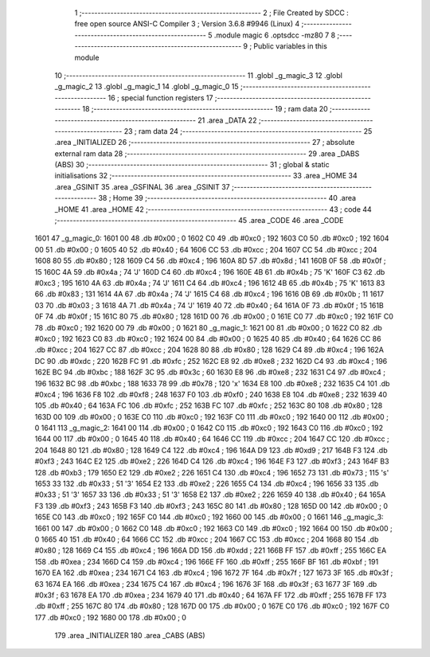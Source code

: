                               1 ;--------------------------------------------------------
                              2 ; File Created by SDCC : free open source ANSI-C Compiler
                              3 ; Version 3.6.8 #9946 (Linux)
                              4 ;--------------------------------------------------------
                              5 	.module magic
                              6 	.optsdcc -mz80
                              7 	
                              8 ;--------------------------------------------------------
                              9 ; Public variables in this module
                             10 ;--------------------------------------------------------
                             11 	.globl _g_magic_3
                             12 	.globl _g_magic_2
                             13 	.globl _g_magic_1
                             14 	.globl _g_magic_0
                             15 ;--------------------------------------------------------
                             16 ; special function registers
                             17 ;--------------------------------------------------------
                             18 ;--------------------------------------------------------
                             19 ; ram data
                             20 ;--------------------------------------------------------
                             21 	.area _DATA
                             22 ;--------------------------------------------------------
                             23 ; ram data
                             24 ;--------------------------------------------------------
                             25 	.area _INITIALIZED
                             26 ;--------------------------------------------------------
                             27 ; absolute external ram data
                             28 ;--------------------------------------------------------
                             29 	.area _DABS (ABS)
                             30 ;--------------------------------------------------------
                             31 ; global & static initialisations
                             32 ;--------------------------------------------------------
                             33 	.area _HOME
                             34 	.area _GSINIT
                             35 	.area _GSFINAL
                             36 	.area _GSINIT
                             37 ;--------------------------------------------------------
                             38 ; Home
                             39 ;--------------------------------------------------------
                             40 	.area _HOME
                             41 	.area _HOME
                             42 ;--------------------------------------------------------
                             43 ; code
                             44 ;--------------------------------------------------------
                             45 	.area _CODE
                             46 	.area _CODE
   1601                      47 _g_magic_0:
   1601 00                   48 	.db #0x00	; 0
   1602 C0                   49 	.db #0xc0	; 192
   1603 C0                   50 	.db #0xc0	; 192
   1604 00                   51 	.db #0x00	; 0
   1605 40                   52 	.db #0x40	; 64
   1606 CC                   53 	.db #0xcc	; 204
   1607 CC                   54 	.db #0xcc	; 204
   1608 80                   55 	.db #0x80	; 128
   1609 C4                   56 	.db #0xc4	; 196
   160A 8D                   57 	.db #0x8d	; 141
   160B 0F                   58 	.db #0x0f	; 15
   160C 4A                   59 	.db #0x4a	; 74	'J'
   160D C4                   60 	.db #0xc4	; 196
   160E 4B                   61 	.db #0x4b	; 75	'K'
   160F C3                   62 	.db #0xc3	; 195
   1610 4A                   63 	.db #0x4a	; 74	'J'
   1611 C4                   64 	.db #0xc4	; 196
   1612 4B                   65 	.db #0x4b	; 75	'K'
   1613 83                   66 	.db #0x83	; 131
   1614 4A                   67 	.db #0x4a	; 74	'J'
   1615 C4                   68 	.db #0xc4	; 196
   1616 0B                   69 	.db #0x0b	; 11
   1617 03                   70 	.db #0x03	; 3
   1618 4A                   71 	.db #0x4a	; 74	'J'
   1619 40                   72 	.db #0x40	; 64
   161A 0F                   73 	.db #0x0f	; 15
   161B 0F                   74 	.db #0x0f	; 15
   161C 80                   75 	.db #0x80	; 128
   161D 00                   76 	.db #0x00	; 0
   161E C0                   77 	.db #0xc0	; 192
   161F C0                   78 	.db #0xc0	; 192
   1620 00                   79 	.db #0x00	; 0
   1621                      80 _g_magic_1:
   1621 00                   81 	.db #0x00	; 0
   1622 C0                   82 	.db #0xc0	; 192
   1623 C0                   83 	.db #0xc0	; 192
   1624 00                   84 	.db #0x00	; 0
   1625 40                   85 	.db #0x40	; 64
   1626 CC                   86 	.db #0xcc	; 204
   1627 CC                   87 	.db #0xcc	; 204
   1628 80                   88 	.db #0x80	; 128
   1629 C4                   89 	.db #0xc4	; 196
   162A DC                   90 	.db #0xdc	; 220
   162B FC                   91 	.db #0xfc	; 252
   162C E8                   92 	.db #0xe8	; 232
   162D C4                   93 	.db #0xc4	; 196
   162E BC                   94 	.db #0xbc	; 188
   162F 3C                   95 	.db #0x3c	; 60
   1630 E8                   96 	.db #0xe8	; 232
   1631 C4                   97 	.db #0xc4	; 196
   1632 BC                   98 	.db #0xbc	; 188
   1633 78                   99 	.db #0x78	; 120	'x'
   1634 E8                  100 	.db #0xe8	; 232
   1635 C4                  101 	.db #0xc4	; 196
   1636 F8                  102 	.db #0xf8	; 248
   1637 F0                  103 	.db #0xf0	; 240
   1638 E8                  104 	.db #0xe8	; 232
   1639 40                  105 	.db #0x40	; 64
   163A FC                  106 	.db #0xfc	; 252
   163B FC                  107 	.db #0xfc	; 252
   163C 80                  108 	.db #0x80	; 128
   163D 00                  109 	.db #0x00	; 0
   163E C0                  110 	.db #0xc0	; 192
   163F C0                  111 	.db #0xc0	; 192
   1640 00                  112 	.db #0x00	; 0
   1641                     113 _g_magic_2:
   1641 00                  114 	.db #0x00	; 0
   1642 C0                  115 	.db #0xc0	; 192
   1643 C0                  116 	.db #0xc0	; 192
   1644 00                  117 	.db #0x00	; 0
   1645 40                  118 	.db #0x40	; 64
   1646 CC                  119 	.db #0xcc	; 204
   1647 CC                  120 	.db #0xcc	; 204
   1648 80                  121 	.db #0x80	; 128
   1649 C4                  122 	.db #0xc4	; 196
   164A D9                  123 	.db #0xd9	; 217
   164B F3                  124 	.db #0xf3	; 243
   164C E2                  125 	.db #0xe2	; 226
   164D C4                  126 	.db #0xc4	; 196
   164E F3                  127 	.db #0xf3	; 243
   164F B3                  128 	.db #0xb3	; 179
   1650 E2                  129 	.db #0xe2	; 226
   1651 C4                  130 	.db #0xc4	; 196
   1652 73                  131 	.db #0x73	; 115	's'
   1653 33                  132 	.db #0x33	; 51	'3'
   1654 E2                  133 	.db #0xe2	; 226
   1655 C4                  134 	.db #0xc4	; 196
   1656 33                  135 	.db #0x33	; 51	'3'
   1657 33                  136 	.db #0x33	; 51	'3'
   1658 E2                  137 	.db #0xe2	; 226
   1659 40                  138 	.db #0x40	; 64
   165A F3                  139 	.db #0xf3	; 243
   165B F3                  140 	.db #0xf3	; 243
   165C 80                  141 	.db #0x80	; 128
   165D 00                  142 	.db #0x00	; 0
   165E C0                  143 	.db #0xc0	; 192
   165F C0                  144 	.db #0xc0	; 192
   1660 00                  145 	.db #0x00	; 0
   1661                     146 _g_magic_3:
   1661 00                  147 	.db #0x00	; 0
   1662 C0                  148 	.db #0xc0	; 192
   1663 C0                  149 	.db #0xc0	; 192
   1664 00                  150 	.db #0x00	; 0
   1665 40                  151 	.db #0x40	; 64
   1666 CC                  152 	.db #0xcc	; 204
   1667 CC                  153 	.db #0xcc	; 204
   1668 80                  154 	.db #0x80	; 128
   1669 C4                  155 	.db #0xc4	; 196
   166A DD                  156 	.db #0xdd	; 221
   166B FF                  157 	.db #0xff	; 255
   166C EA                  158 	.db #0xea	; 234
   166D C4                  159 	.db #0xc4	; 196
   166E FF                  160 	.db #0xff	; 255
   166F BF                  161 	.db #0xbf	; 191
   1670 EA                  162 	.db #0xea	; 234
   1671 C4                  163 	.db #0xc4	; 196
   1672 7F                  164 	.db #0x7f	; 127
   1673 3F                  165 	.db #0x3f	; 63
   1674 EA                  166 	.db #0xea	; 234
   1675 C4                  167 	.db #0xc4	; 196
   1676 3F                  168 	.db #0x3f	; 63
   1677 3F                  169 	.db #0x3f	; 63
   1678 EA                  170 	.db #0xea	; 234
   1679 40                  171 	.db #0x40	; 64
   167A FF                  172 	.db #0xff	; 255
   167B FF                  173 	.db #0xff	; 255
   167C 80                  174 	.db #0x80	; 128
   167D 00                  175 	.db #0x00	; 0
   167E C0                  176 	.db #0xc0	; 192
   167F C0                  177 	.db #0xc0	; 192
   1680 00                  178 	.db #0x00	; 0
                            179 	.area _INITIALIZER
                            180 	.area _CABS (ABS)
